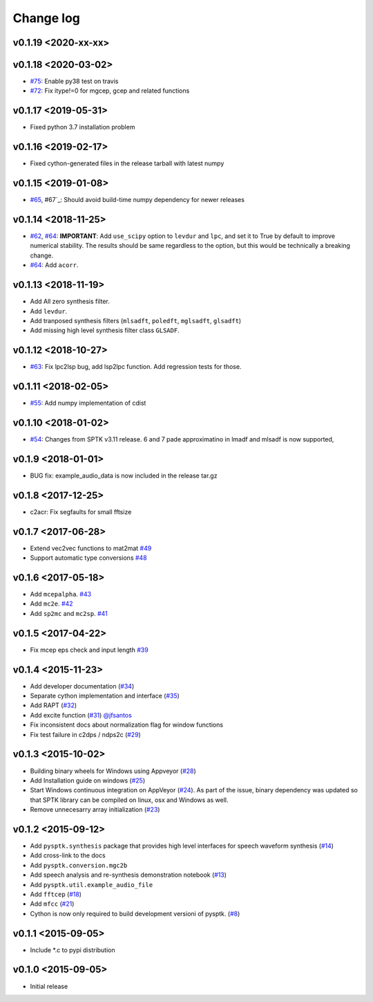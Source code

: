 Change log
==========

v0.1.19 <2020-xx-xx>
--------------------

v0.1.18 <2020-03-02>
--------------------

- `#75`_: Enable py38 test on travis
- `#72`_: Fix itype!=0 for mgcep, gcep and related functions


v0.1.17 <2019-05-31>
--------------------

- Fixed python 3.7 installation problem

v0.1.16 <2019-02-17>
--------------------

- Fixed cython-generated files in the release tarball with latest numpy

v0.1.15 <2019-01-08>
--------------------

- `#65`_, #67`_: Should avoid build-time numpy dependency for newer releases

v0.1.14 <2018-11-25>
--------------------

- `#62`_, `#64`_: **IMPORTANT**: Add ``use_scipy`` option to ``levdur`` and ``lpc``, and set it to True by default to improve numerical stability. The results should be same regardless to the option, but this would be technically a breaking change.
- `#64`_: Add ``acorr``.

v0.1.13 <2018-11-19>
--------------------

- Add All zero synthesis filter.
- Add ``levdur``.
- Add tranposed synthesis filters (``mlsadft``, ``poledft``, ``mglsadft``, ``glsadft``)
- Add missing high level synthesis filter class ``GLSADF``.

v0.1.12 <2018-10-27>
--------------------

- `#63`_: Fix lpc2lsp bug, add lsp2lpc function. Add regression tests for those.

v0.1.11 <2018-02-05>
--------------------

- `#55`_: Add numpy implementation of cdist

v0.1.10 <2018-01-02>
--------------------

- `#54`_: Changes from SPTK v3.11 release. 6 and 7 pade approximatino in lmadf and mlsadf is now supported,

v0.1.9 <2018-01-01>
-------------------

- BUG fix: example_audio_data is now included in the release tar.gz


v0.1.8 <2017-12-25>
-------------------

-  c2acr: Fix segfaults for small fftsize

v0.1.7 <2017-06-28>
-------------------

-  Extend vec2vec functions to mat2mat
   `#49 <https://github.com/r9y9/pysptk/issues/49>`__
-  Support automatic type conversions
   `#48 <https://github.com/r9y9/pysptk/issues/48>`__

v0.1.6 <2017-05-18>
-------------------

-  Add ``mcepalpha``. `#43 <https://github.com/r9y9/pysptk/issues/43>`__
-  Add ``mc2e``. `#42 <https://github.com/r9y9/pysptk/pull/42>`__
-  Add ``sp2mc`` and ``mc2sp``.
   `#41 <https://github.com/r9y9/pysptk/pull/41>`__

v0.1.5 <2017-04-22>
-------------------

-  Fix mcep eps check and input length
   `#39 <https://github.com/r9y9/pysptk/pull/39>`__

v0.1.4 <2015-11-23>
-------------------

-  Add developer documentation
   (`#34 <https://github.com/r9y9/pysptk/issues/34>`__)
-  Separate cython implementation and interface
   (`#35 <https://github.com/r9y9/pysptk/pull/35>`__)
-  Add RAPT (`#32 <https://github.com/r9y9/pysptk/pull/32>`__)
-  Add excite function
   (`#31 <https://github.com/r9y9/pysptk/pull/31>`__)
   `@jfsantos <https://github.com/jfsantos>`__
-  Fix inconsistent docs about normalization flag for window functions
-  Fix test failure in c2dps / ndps2c
   (`#29 <https://github.com/r9y9/pysptk/issues/29>`__)

v0.1.3 <2015-10-02>
-------------------

-  Building binary wheels for Windows using Appveyor
   (`#28 <https://github.com/r9y9/pysptk/pull/28>`__)
-  Add Installation guide on windows
   (`#25 <https://github.com/r9y9/pysptk/issues/25>`__)
-  Start Windows continuous integration on AppVeyor
   (`#24 <https://github.com/r9y9/pysptk/pull/24>`__). As part of the
   issue, binary dependency was updated so that SPTK library can be
   compiled on linux, osx and Windows as well.
-  Remove unnecesarry array initialization
   (`#23 <https://github.com/r9y9/pysptk/pull/23>`__)

v0.1.2 <2015-09-12>
-------------------

-  Add ``pysptk.synthesis`` package that provides high level interfaces
   for speech waveform synthesis
   (`#14 <https://github.com/r9y9/pysptk/pull/14>`__)
-  Add cross-link to the docs
-  Add ``pysptk.conversion.mgc2b``
-  Add speech analysis and re-synthesis demonstration notebook
   (`#13 <https://github.com/r9y9/pysptk/issues/13>`__)
-  Add ``pysptk.util.example_audio_file``
-  Add ``fftcep`` (`#18 <https://github.com/r9y9/pysptk/issues/18>`__)
-  Add ``mfcc`` (`#21 <https://github.com/r9y9/pysptk/pull/21>`__)
-  Cython is now only required to build development versioni of pysptk.
   (`#8 <https://github.com/r9y9/pysptk/issues/8>`__)

v0.1.1 <2015-09-05>
-------------------

-  Include \*.c to pypi distribution

v0.1.0 <2015-09-05>
-------------------

-  Initial release

.. _#54: https://github.com/r9y9/pysptk/pull/54
.. _#55: https://github.com/r9y9/pysptk/issues/55
.. _#63: https://github.com/r9y9/pysptk/pull/63
.. _#62: https://github.com/r9y9/pysptk/issues/62
.. _#64: https://github.com/r9y9/pysptk/pull/64
.. _#65: https://github.com/r9y9/pysptk/issues/65
.. _#67: https://github.com/r9y9/pysptk/pull/67
.. _#72: https://github.com/r9y9/pysptk/issues/72
.. _#75: https://github.com/r9y9/pysptk/pull/75
